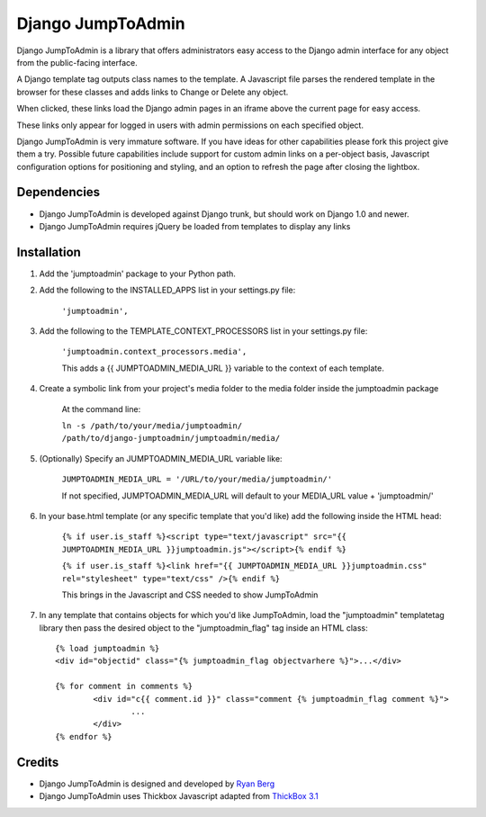 ====================
Django JumpToAdmin
====================

Django JumpToAdmin is a library that offers administrators easy access
to the Django admin interface for any object from the public-facing interface.

A Django template tag outputs class names to the template. A Javascript file
parses the rendered template in the browser for these classes
and adds links to Change or Delete any object.

When clicked, these links load the Django admin pages in an iframe above the current page for easy access.

These links only appear for logged in users with admin permissions on each specified object. 

Django JumpToAdmin is very immature software. If you have ideas for other capabilities please fork this project give them a try. Possible future capabilities include support for custom admin links on a per-object basis, Javascript configuration options for positioning and styling, and an option to refresh the page after closing the lightbox.


Dependencies
=============

* Django JumpToAdmin is developed against Django trunk, but should work on Django 1.0 and newer. 

* Django JumpToAdmin requires jQuery be loaded from templates to display any links


Installation
============

#. Add the 'jumptoadmin' package to your Python path.

#. Add the following to the INSTALLED_APPS list in your settings.py file:

	``'jumptoadmin',``
	
#. Add the following to the TEMPLATE_CONTEXT_PROCESSORS list in your settings.py file:

	``'jumptoadmin.context_processors.media',``
	
	This adds a {{ JUMPTOADMIN_MEDIA_URL }} variable to the context of each template.
	
#. Create a symbolic link from your project's media folder to the media folder inside the jumptoadmin package
	
	At the command line:
	
	``ln -s /path/to/your/media/jumptoadmin/ /path/to/django-jumptoadmin/jumptoadmin/media/``
	
#. (Optionally) Specify an JUMPTOADMIN_MEDIA_URL variable like:
	
	``JUMPTOADMIN_MEDIA_URL = '/URL/to/your/media/jumptoadmin/'``
	
	If not specified, JUMPTOADMIN_MEDIA_URL will default to your MEDIA_URL value + 'jumptoadmin/'
	
#. In your base.html template (or any specific template that you'd like) add the following inside the HTML head:
	
	``{% if user.is_staff %}<script type="text/javascript" src="{{ JUMPTOADMIN_MEDIA_URL }}jumptoadmin.js"></script>{% endif %}``
	
	``{% if user.is_staff %}<link href="{{ JUMPTOADMIN_MEDIA_URL }}jumptoadmin.css" rel="stylesheet" type="text/css" />{% endif %}``
	
	This brings in the Javascript and CSS needed to show JumpToAdmin
	
#. In any template that contains objects for which you'd like JumpToAdmin, load the "jumptoadmin" templatetag library then pass the desired object to the "jumptoadmin_flag" tag inside an HTML class::

	{% load jumptoadmin %}
	<div id="objectid" class="{% jumptoadmin_flag objectvarhere %}">...</div>

	{% for comment in comments %}
		<div id="c{{ comment.id }}" class="comment {% jumptoadmin_flag comment %}">
			...
		</div>
	{% endfor %}


Credits
=======

* Django JumpToAdmin is designed and developed by `Ryan Berg <http://ryanberg.net>`_
* Django JumpToAdmin uses Thickbox Javascript adapted from `ThickBox 3.1 <http://jquery.com/demo/thickbox/>`_